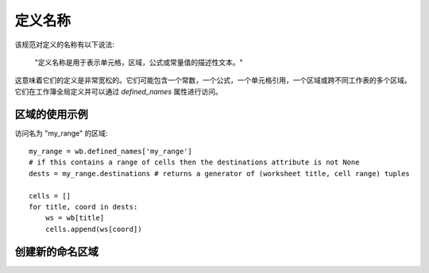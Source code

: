 定义名称
=============


该规范对定义的名称有以下说法:

    "定义名称是用于表示单元格，区域，公式或常量值的描述性文本。"

这意味着它们的定义是非常宽松的。它们可能包含一个常数，一个公式，一个单元格引用，一个区域或跨不同工作表的多个区域。
它们在工作簿全局定义并可以通过 `defined_names` 属性进行访问。


区域的使用示例
---------------------

访问名为 "my_range" 的区域::

    my_range = wb.defined_names['my_range']
    # if this contains a range of cells then the destinations attribute is not None
    dests = my_range.destinations # returns a generator of (worksheet title, cell range) tuples

    cells = []
    for title, coord in dests:
        ws = wb[title]
        cells.append(ws[coord])


创建新的命名区域
-------------------------

.. testcode::

    import openpyxl
    wb = openpyxl.Workbook()
    new_range = openpyxl.workbook.defined_name.DefinedName('newrange', attr_text='Sheet!$A$1:$A$5')
    wb.defined_names.append(new_range)

    # create a local named range (only valid for a specific sheet)
    sheetid = wb.sheetnames.index('Sheet')
    private_range = openpyxl.workbook.defined_name.DefinedName('privaterange', attr_text='Sheet!$A$6', localSheetId=sheetid)
    wb.defined_names.append(private_range)
    # this local range can't be retrieved from the global defined names
    assert('privaterange' not in wb.defined_names)

    # the scope has to be supplied to retrieve local ranges:
    print(wb.defined_names.localnames(sheetid))
    print(wb.defined_names.get('privaterange', sheetid).attr_text)

.. testoutput::

    ['privaterange']
    Sheet!$A$6
